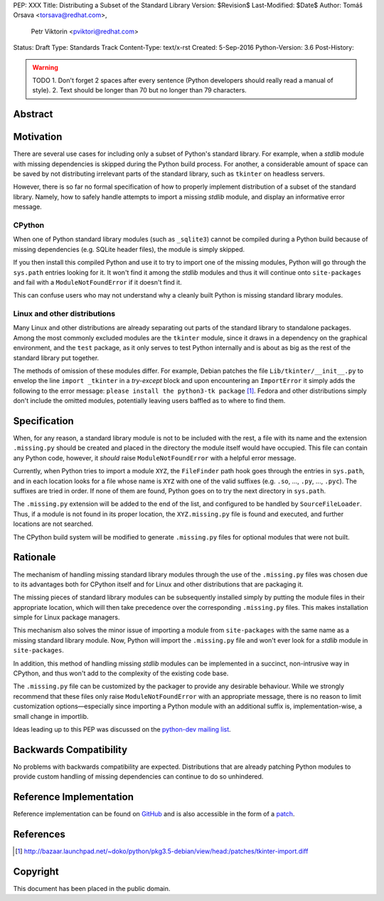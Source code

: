 PEP: XXX
Title: Distributing a Subset of the Standard Library
Version: $Revision$
Last-Modified: $Date$
Author: Tomáš Orsava <torsava@redhat.com>,
        Petr Viktorin <pviktori@redhat.com>
Status: Draft
Type: Standards Track
Content-Type: text/x-rst
Created: 5-Sep-2016
Python-Version: 3.6
Post-History: 

.. warning::
    TODO
    1. Don't forget 2 spaces after every sentence (Python developers should really read a manual of style).
    2. Text should be longer than 70 but no longer than 79 characters.

Abstract
========

.. XXX::

    Write this last :)

    (~200 words)

    This PEP should handle step ``1)`` from the initial discussion (link?).

Motivation
==========
.. The motivation is critical for PEPs that want to change the Python language.  It should clearly explain why the existing language specification is inadequate to address the problem that the PEP solves.  PEP submissions without sufficient motivation may be rejected outright.

There are several use cases for including only a subset of Python's standard library.  For example, when a *stdlib* module with missing dependencies is skipped during the Python build process.  For another, a considerable amount of space can be saved by not distributing irrelevant parts of the standard library, such as ``tkinter`` on headless servers.

However, there is so far no formal specification of how to properly implement distribution of a subset of the standard library.  Namely, how to safely handle attempts to import a missing *stdlib* module, and display an informative error message.


CPython
-------
When one of Python standard library modules (such as ``_sqlite3``) cannot be compiled during a Python build because of missing dependencies (e.g. SQLite header files), the module is simply skipped.

If you then install this compiled Python and use it to try to import one of the missing modules, Python will go through the ``sys.path`` entries looking for it.  It won't find it among the *stdlib* modules and thus it will continue onto ``site-packages`` and fail with a ``ModuleNotFoundError`` if it doesn't find it.

This can confuse users who may not understand why a cleanly built Python is missing standard library modules.


Linux and other distributions
-----------------------------
Many Linux and other distributions are already separating out parts of the standard library to standalone packages.  Among the most commonly excluded modules are the ``tkinter`` module, since it draws in a dependency on the graphical environment, and the ``test`` package, as it only serves to test Python internally and is about as big as the rest of the standard library put together.

The methods of omission of these modules differ.  For example, Debian patches the file ``Lib/tkinter/__init__.py`` to envelop the line ``import _tkinter`` in a *try-except* block and upon encountering an ``ImportError`` it simply adds the following to the error message: ``please install the python3-tk package`` [#debian-patch]_.  Fedora and other distributions simply don't include the omitted modules, potentially leaving users baffled as to where to find them.


Specification
=============
.. The technical specification should describe the syntax and semantics of any new language feature.  The specification should be detailed enough to allow competing, interoperable implementations for at least the current major Python platforms (CPython, Jython, IronPython, PyPy).

When, for any reason, a standard library module is not to be included with the rest, a file with its name and the extension ``.missing.py`` should be created and placed in the directory the module itself would have occupied.  This file can contain any Python code, however, it *should* raise ``ModuleNotFoundError`` with a helpful error message.

Currently, when Python tries to import a module ``XYZ``, the ``FileFinder`` path hook goes through the entries in ``sys.path``, and in each location looks for a file whose name is ``XYZ`` with one of the valid suffixes (e.g. ``.so``, ..., ``.py``, ..., ``.pyc``).  The suffixes are tried in order.  If none of them are found, Python goes on to try the next directory in ``sys.path``.

The ``.missing.py`` extension will be added to the end of the list, and configured to be handled by ``SourceFileLoader``.  Thus, if a module is not found in its proper location, the ``XYZ.missing.py`` file is found and executed, and further locations are not searched.

The CPython build system will be modified to generate ``.missing.py`` files for optional modules that were not built.


Rationale
=========
.. The rationale fleshes out the specification by describing what motivated the design and why particular design decisions were made.  It should describe alternate designs that were considered and related work, e.g. how the feature is supported in other languages.
   The rationale should provide evidence of consensus within the community and discuss important objections or concerns raised during discussion.

The mechanism of handling missing standard library modules through the use of the ``.missing.py`` files was chosen due to its advantages both for CPython itself and for Linux and other distributions that are packaging it.

The missing pieces of standard library modules can be subsequently installed simply by putting the module files in their appropriate location, which will then take precedence over the corresponding ``.missing.py`` files.  This makes installation simple for Linux package managers.

This mechanism also solves the minor issue of importing a module from ``site-packages`` with the same name as a missing standard library module.  Now, Python will import the ``.missing.py`` file and won't ever look for a *stdlib* module in ``site-packages``.

In addition, this method of handling missing *stdlib* modules can be implemented in a succinct, non-intrusive way in CPython, and thus won't add to the complexity of the existing code base.

The ``.missing.py`` file can be customized by the packager to provide any desirable behaviour.  While we strongly recommend that these files only raise ``ModuleNotFoundError`` with an appropriate message, there is no reason to limit customization options—especially since importing a Python module with an additional suffix is, implementation-wise, a small change in importlib.

Ideas leading up to this PEP was discussed on the `python-dev mailing list`_.

.. _`python-dev mailing list`:
   https://mail.python.org/pipermail/python-dev/2016-July/145534.html

Backwards Compatibility
=======================

No problems with backwards compatibility are expected.  Distributions that are already patching Python modules to provide custom handling of missing dependencies can continue to do so unhindered.


Reference Implementation
========================

Reference implementation can be found on `GitHub`_ and is also accessible in the form of a `patch`_.

.. _`GitHub`: https://github.com/torsava/cpython/pull/1
.. _`patch`: https://github.com/torsava/cpython/pull/1.patch


References
==========

.. [#debian-patch] http://bazaar.launchpad.net/~doko/python/pkg3.5-debian/view/head:/patches/tkinter-import.diff


Copyright
=========

This document has been placed in the public domain.



..
   Local Variables:
   mode: indented-text
   indent-tabs-mode: nil
   sentence-end-double-space: t
   fill-column: 70
   coding: utf-8
   End:
